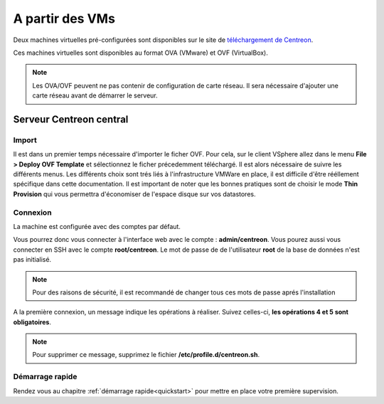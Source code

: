 .. _install_from_vm:

================
A partir des VMs
================

Deux machines virtuelles pré-configurées sont disponibles sur le site de
`téléchargement de Centreon <https://download.centreon.com/>`_.

Ces machines virtuelles sont disponibles au format OVA (VMware) et OVF (VirtualBox).

.. note::
    Les OVA/OVF peuvent ne pas contenir de configuration de carte réseau. Il
    sera nécessaire d'ajouter une carte réseau avant de démarrer le serveur.

************************
Serveur Centreon central
************************

Import
======

Il est dans un premier temps nécessaire d'importer le ficher OVF. Pour cela, sur le client VSphere allez dans le menu **File > Deploy OVF Template** et sélectionnez le ficher précedemment téléchargé.
Il est alors nécessaire de suivre les différents menus. Les différents choix sont trés liés à l'infrastructure VMWare en place, il est difficile d'être rééllement spécifique dans cette documentation.
Il est important de noter que les bonnes pratiques sont de choisir le mode **Thin Provision** qui vous permettra d'économiser de l'espace disque sur vos datastores.

Connexion
=========

La machine est configurée avec des comptes par défaut.

Vous pourrez donc vous connecter à l'interface web avec le compte : **admin/centreon**.
Vous pourez aussi vous connecter en SSH avec le compte **root/centreon**.
Le mot de passe de de l'utilisateur **root** de la base de données n'est pas initialisé.

.. note::
    Pour des raisons de sécurité, il est recommandé de changer tous ces mots
    de passe aprés l'installation

A la première connexion, un message indique les opérations à réaliser. Suivez
celles-ci, **les opérations 4 et 5 sont obligatoires**.

.. note::
    Pour supprimer ce message, supprimez le fichier **/etc/profile.d/centreon.sh**.

Démarrage rapide
================

Rendez vous au chapitre :ref:`démarrage rapide<quickstart>` pour mettre en place
votre première supervision.
